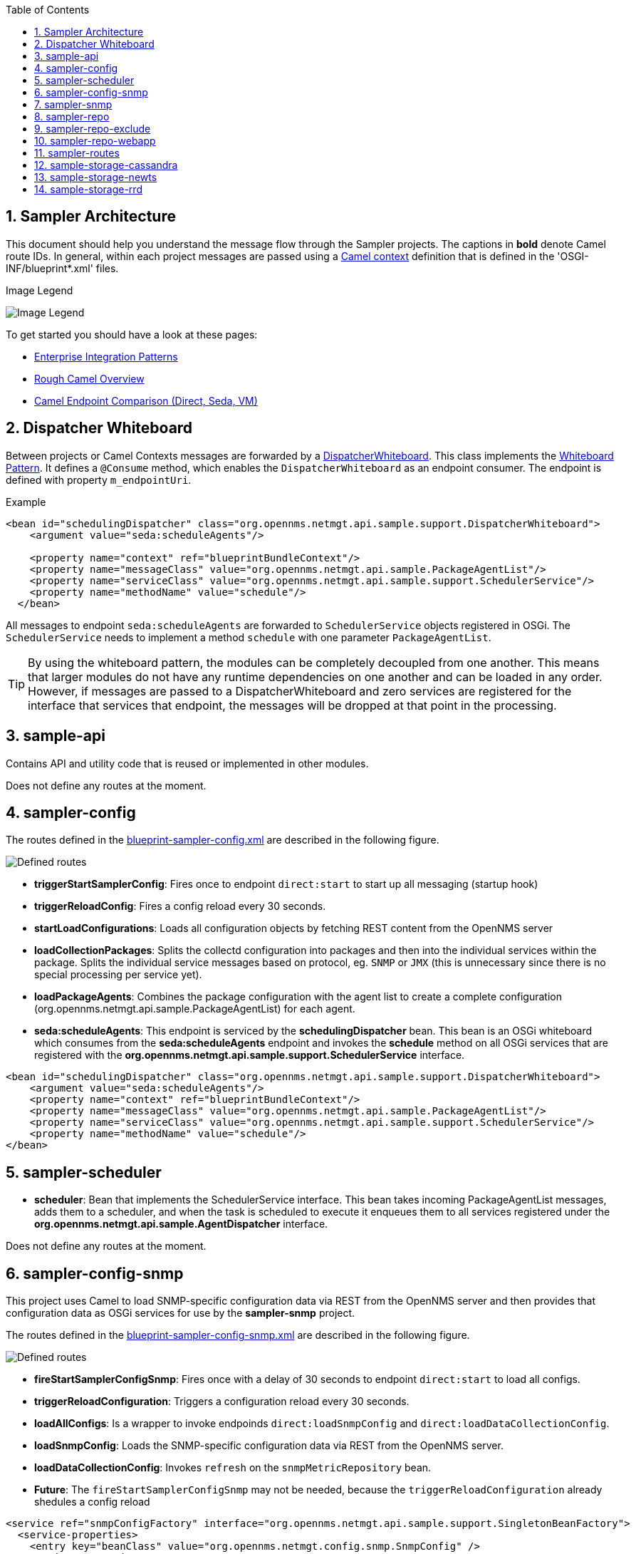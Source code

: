 // Global settings
:ascii-ids:
:encoding: UTF-8
:lang: en
:icons: font
:toc: left
:toclevels: 8
:numbered:

== Sampler Architecture
This document should help you understand the message flow through the Sampler projects.
The captions in **bold** denote Camel route IDs.
In general, within each project messages are passed using a link:http://camel.apache.org/camelcontext.html[Camel context] definition that is defined in the 'OSGI-INF/blueprint*.xml' files.

.Image Legend
image:legend.png[Image Legend]

To get started you should have a look at these pages:

  * link:http://camel.apache.org/enterprise-integration-patterns.html[Enterprise Integration Patterns]
  * link:http://camel.apache.org/book-getting-started.html[Rough Camel Overview]
  * link:http://camel.apache.org/how-do-the-direct-event-seda-and-vm-endpoints-compare.html[Camel Endpoint Comparison (Direct, Seda, VM)]

== Dispatcher Whiteboard ==
Between projects or Camel Contexts messages are forwarded by a link:../sample-api/src/main/java/org/opennms/netmgt/api/sample/support/DispatcherWhiteboard.java[DispatcherWhiteboard].
This class implements the link:files/whiteboard.pdf[Whiteboard Pattern].
It defines a `@Consume` method, which enables the `DispatcherWhiteboard` as an endpoint consumer. The endpoint is defined with property `m_endpointUri`.

.Example
[source, xml]
----
<bean id="schedulingDispatcher" class="org.opennms.netmgt.api.sample.support.DispatcherWhiteboard">
    <argument value="seda:scheduleAgents"/>

    <property name="context" ref="blueprintBundleContext"/>
    <property name="messageClass" value="org.opennms.netmgt.api.sample.PackageAgentList"/>
    <property name="serviceClass" value="org.opennms.netmgt.api.sample.support.SchedulerService"/>
    <property name="methodName" value="schedule"/>
  </bean>
----

All messages to endpoint `seda:scheduleAgents` are forwarded to `SchedulerService` objects registered in OSGi.
The `SchedulerService` needs to implement a method `schedule` with one parameter `PackageAgentList`.

TIP: By using the whiteboard pattern, the modules can be completely decoupled from one another.
This means that larger modules do not have any runtime dependencies on one another and can be loaded in any order.
However, if messages are passed to a DispatcherWhiteboard and zero services are registered for the interface that services that endpoint, the messages will be dropped at that point in the processing.

== sample-api
Contains API and utility code that is reused or implemented in other modules.

Does not define any routes at the moment.

== sampler-config

The routes defined in the link:../sampler-config/src/main/resources/OSGI-INF/blueprint/blueprint-sampler-config.xml[blueprint-sampler-config.xml] are described in the following figure.

image::sampler-config.png[Defined routes]

 * **triggerStartSamplerConfig**: Fires once to endpoint `direct:start` to start up all messaging (startup hook)
 * **triggerReloadConfig**: Fires a config reload every 30 seconds.
 * **startLoadConfigurations**: Loads all configuration objects by fetching REST content from the OpenNMS server
 * **loadCollectionPackages**: Splits the collectd configuration into packages and then into the individual services within the package. Splits the individual service messages based on protocol, eg. `SNMP` or `JMX` (this is unnecessary since there is no special processing per service yet).
 * **loadPackageAgents**: Combines the package configuration with the agent list to create a complete configuration (org.opennms.netmgt.api.sample.PackageAgentList) for each agent.
 * **seda:scheduleAgents**: This endpoint is serviced by the *schedulingDispatcher* bean. This bean is an OSGi whiteboard which consumes from the *seda:scheduleAgents* endpoint and invokes the *schedule* method on all OSGi services that are registered with the *org.opennms.netmgt.api.sample.support.SchedulerService* interface.

[source, xml]
----
<bean id="schedulingDispatcher" class="org.opennms.netmgt.api.sample.support.DispatcherWhiteboard">
    <argument value="seda:scheduleAgents"/>
    <property name="context" ref="blueprintBundleContext"/>
    <property name="messageClass" value="org.opennms.netmgt.api.sample.PackageAgentList"/>
    <property name="serviceClass" value="org.opennms.netmgt.api.sample.support.SchedulerService"/>
    <property name="methodName" value="schedule"/>
</bean>
----

== sampler-scheduler

* *scheduler*: Bean that implements the SchedulerService interface. This bean takes incoming PackageAgentList messages, adds them to a scheduler, and when the task is scheduled to execute it enqueues them to all services registered under the *org.opennms.netmgt.api.sample.AgentDispatcher* interface.

Does not define any routes at the moment.

== sampler-config-snmp
This project uses Camel to load SNMP-specific configuration data via REST from the OpenNMS server and then provides that configuration data as OSGi services for use by the *sampler-snmp* project.

The routes defined in the link:../sampler-config-snmp/src/main/resources/OSGI-INF/blueprint/blueprint-sampler-config-snmp.xml[blueprint-sampler-config-snmp.xml] are described in the following figure.

image::../images/sampler-config-snmp.png[Defined routes]

* **fireStartSamplerConfigSnmp**: Fires once with a delay of 30 seconds to endpoint `direct:start` to load all configs.
* **triggerReloadConfiguration**: Triggers a configuration reload every 30 seconds.
* **loadAllConfigs**: Is a wrapper to invoke endpoinds `direct:loadSnmpConfig` and `direct:loadDataCollectionConfig`.
* **loadSnmpConfig**: Loads the SNMP-specific configuration data via REST from the OpenNMS server.
* **loadDataCollectionConfig**: Invokes `refresh` on the `snmpMetricRepository` bean.

* **Future**: The `fireStartSamplerConfigSnmp` may not be needed, because the `triggerReloadConfiguration` already shedules a config reload

[source, xml]
----
<service ref="snmpConfigFactory" interface="org.opennms.netmgt.api.sample.support.SingletonBeanFactory">
  <service-properties>
    <entry key="beanClass" value="org.opennms.netmgt.config.snmp.SnmpConfig" />
  </service-properties>
</service>

<service ref="snmpMetricRepository">
  <interfaces>
    <value>org.opennms.netmgt.api.sample.CollectionConfiguration</value>
    <value>org.opennms.netmgt.api.sample.MetricRepository</value>
  </interfaces>
  <service-properties>
    <entry key="protocol" value="SNMP"/>
  </service-properties>
</service>

<service ref="snmpAgentRepository" interface="org.opennms.netmgt.api.sample.AgentRepository">
  <service-properties>
    <entry key="protocol" value="SNMP"/>
  </service-properties>
</service>
----

== sampler-snmp
This context registers a bean named *snmpSampler* as an *org.opennms.netmgt.api.sample.AgentDispatcher* which forwards the message into the *seda:collectAgent* endpoint in the **collectAgent** route.

* blueprint.xml
** **collectAgent**: Enhances the Agent message with SNMP-specific information (OIDs to collect, SNMP credentials) and then collects it using the *snmpCollector* bean.
** **sampleSet**: Sends the completed SampleSet to all registered *org.opennms.netmgt.api.sample.SampleSetDispatcher* services.
** **seda:saveToRepository**: This endpoint is serviced by the *sampleSetDispatcher* bean. This whiteboard consumes from the *seda:saveToRepository* endpoint and invokes the *save* method on all OSGi services that are registered with the *org.opennms.netmgt.api.sample.SampleSetDispatcher* interface.

[source, xml]
----
<bean id="sampleSetDispatcher" class="org.opennms.netmgt.api.sample.support.DispatcherWhiteboard">
    <argument value="seda:saveToRepository"/>
    <property name="context" ref="blueprintBundleContext"/>
    <property name="messageClass" value="org.opennms.netmgt.api.sample.SampleSet"/>
    <property name="serviceClass" value="org.opennms.netmgt.api.sample.SampleSetDispatcher"/>
    <property name="methodName" value="save"/>
</bean>
----

== sampler-repo
== sampler-repo-exclude
== sampler-repo-webapp

== sampler-routes

== sample-storage-cassandra
== sample-storage-newts
== sample-storage-rrd
